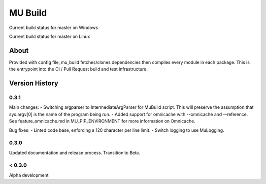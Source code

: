 
========
MU Build
========

.. |build_status_windows| image:: https://dev.azure.com/projectmu/mu%20pip/_apis/build/status/Build/Mu%20Pip%20Build-%20PR%20Gate%20(Windows)?branchName=master
.. |build_status_linux| image:: https://dev.azure.com/projectmu/mu%20pip/_apis/build/status/Build/Mu%20Pip%20Build%20-%20PR%20Gate%20(Linux%20-%20Ubuntu%201604)?branchName=master

|build_status_windows| Current build status for master on Windows

|build_status_linux| Current build status for master on Linux

About
=====

Provided with config file, mu_build fetches/clones dependencies then compiles every module in each package.
This is the entrypoint into the CI / Pull Request build and test infrastructure.

Version History
===============

0.3.1
-----

Main changes:
- Switching argparser to IntermediateArgParser for MuBuild script. This will preserve the assumption that sys.argv[0] is the name of the program being run.
- Added support for omnicache with --omnicache  and --reference. See feature_omnicache.md in MU_PIP_ENVIRONMENT for more information on Omnicache.

Bug fixes:
- Linted code base, enforcing a 120 character per line limit.
- Switch logging to use MuLogging.

0.3.0
-----

Updated documentation and release process.  Transition to Beta.

< 0.3.0
-------

Alpha development